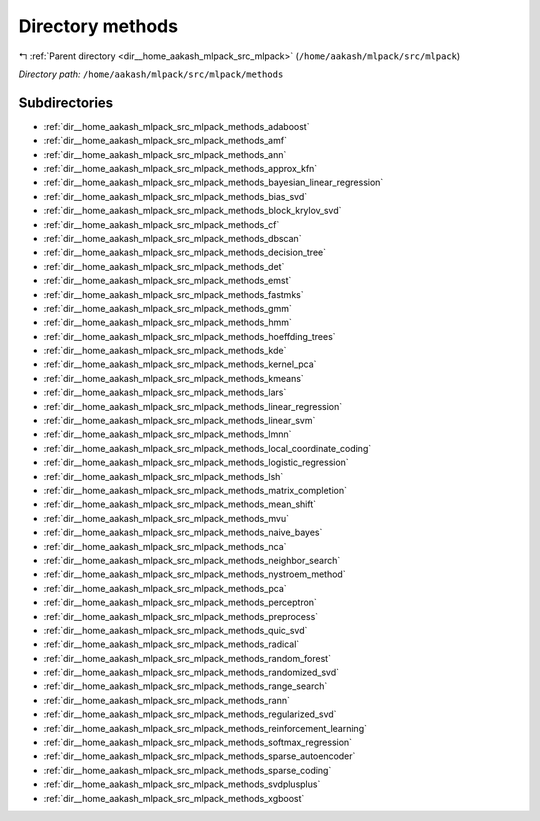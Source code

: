 .. _dir__home_aakash_mlpack_src_mlpack_methods:


Directory methods
=================


|exhale_lsh| :ref:`Parent directory <dir__home_aakash_mlpack_src_mlpack>` (``/home/aakash/mlpack/src/mlpack``)

.. |exhale_lsh| unicode:: U+021B0 .. UPWARDS ARROW WITH TIP LEFTWARDS

*Directory path:* ``/home/aakash/mlpack/src/mlpack/methods``

Subdirectories
--------------

- :ref:`dir__home_aakash_mlpack_src_mlpack_methods_adaboost`
- :ref:`dir__home_aakash_mlpack_src_mlpack_methods_amf`
- :ref:`dir__home_aakash_mlpack_src_mlpack_methods_ann`
- :ref:`dir__home_aakash_mlpack_src_mlpack_methods_approx_kfn`
- :ref:`dir__home_aakash_mlpack_src_mlpack_methods_bayesian_linear_regression`
- :ref:`dir__home_aakash_mlpack_src_mlpack_methods_bias_svd`
- :ref:`dir__home_aakash_mlpack_src_mlpack_methods_block_krylov_svd`
- :ref:`dir__home_aakash_mlpack_src_mlpack_methods_cf`
- :ref:`dir__home_aakash_mlpack_src_mlpack_methods_dbscan`
- :ref:`dir__home_aakash_mlpack_src_mlpack_methods_decision_tree`
- :ref:`dir__home_aakash_mlpack_src_mlpack_methods_det`
- :ref:`dir__home_aakash_mlpack_src_mlpack_methods_emst`
- :ref:`dir__home_aakash_mlpack_src_mlpack_methods_fastmks`
- :ref:`dir__home_aakash_mlpack_src_mlpack_methods_gmm`
- :ref:`dir__home_aakash_mlpack_src_mlpack_methods_hmm`
- :ref:`dir__home_aakash_mlpack_src_mlpack_methods_hoeffding_trees`
- :ref:`dir__home_aakash_mlpack_src_mlpack_methods_kde`
- :ref:`dir__home_aakash_mlpack_src_mlpack_methods_kernel_pca`
- :ref:`dir__home_aakash_mlpack_src_mlpack_methods_kmeans`
- :ref:`dir__home_aakash_mlpack_src_mlpack_methods_lars`
- :ref:`dir__home_aakash_mlpack_src_mlpack_methods_linear_regression`
- :ref:`dir__home_aakash_mlpack_src_mlpack_methods_linear_svm`
- :ref:`dir__home_aakash_mlpack_src_mlpack_methods_lmnn`
- :ref:`dir__home_aakash_mlpack_src_mlpack_methods_local_coordinate_coding`
- :ref:`dir__home_aakash_mlpack_src_mlpack_methods_logistic_regression`
- :ref:`dir__home_aakash_mlpack_src_mlpack_methods_lsh`
- :ref:`dir__home_aakash_mlpack_src_mlpack_methods_matrix_completion`
- :ref:`dir__home_aakash_mlpack_src_mlpack_methods_mean_shift`
- :ref:`dir__home_aakash_mlpack_src_mlpack_methods_mvu`
- :ref:`dir__home_aakash_mlpack_src_mlpack_methods_naive_bayes`
- :ref:`dir__home_aakash_mlpack_src_mlpack_methods_nca`
- :ref:`dir__home_aakash_mlpack_src_mlpack_methods_neighbor_search`
- :ref:`dir__home_aakash_mlpack_src_mlpack_methods_nystroem_method`
- :ref:`dir__home_aakash_mlpack_src_mlpack_methods_pca`
- :ref:`dir__home_aakash_mlpack_src_mlpack_methods_perceptron`
- :ref:`dir__home_aakash_mlpack_src_mlpack_methods_preprocess`
- :ref:`dir__home_aakash_mlpack_src_mlpack_methods_quic_svd`
- :ref:`dir__home_aakash_mlpack_src_mlpack_methods_radical`
- :ref:`dir__home_aakash_mlpack_src_mlpack_methods_random_forest`
- :ref:`dir__home_aakash_mlpack_src_mlpack_methods_randomized_svd`
- :ref:`dir__home_aakash_mlpack_src_mlpack_methods_range_search`
- :ref:`dir__home_aakash_mlpack_src_mlpack_methods_rann`
- :ref:`dir__home_aakash_mlpack_src_mlpack_methods_regularized_svd`
- :ref:`dir__home_aakash_mlpack_src_mlpack_methods_reinforcement_learning`
- :ref:`dir__home_aakash_mlpack_src_mlpack_methods_softmax_regression`
- :ref:`dir__home_aakash_mlpack_src_mlpack_methods_sparse_autoencoder`
- :ref:`dir__home_aakash_mlpack_src_mlpack_methods_sparse_coding`
- :ref:`dir__home_aakash_mlpack_src_mlpack_methods_svdplusplus`
- :ref:`dir__home_aakash_mlpack_src_mlpack_methods_xgboost`



